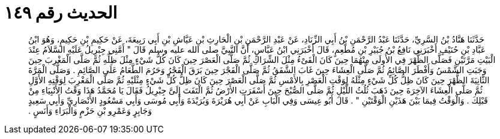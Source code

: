 
= الحديث رقم ١٤٩

[quote.hadith]
حَدَّثَنَا هَنَّادُ بْنُ السَّرِيِّ، حَدَّثَنَا عَبْدُ الرَّحْمَنِ بْنُ أَبِي الزِّنَادِ، عَنْ عَبْدِ الرَّحْمَنِ بْنِ الْحَارِثِ بْنِ عَيَّاشِ بْنِ أَبِي رَبِيعَةَ، عَنْ حَكِيمِ بْنِ حَكِيمٍ، وَهُوَ ابْنُ عَبَّادِ بْنِ حُنَيْفٍ أَخْبَرَنِي نَافِعُ بْنُ جُبَيْرِ بْنِ مُطْعِمٍ، قَالَ أَخْبَرَنِي ابْنُ عَبَّاسٍ، أَنَّ النَّبِيَّ صلى الله عليه وسلم قَالَ ‏"‏ أَمَّنِي جِبْرِيلُ عَلَيْهِ السَّلاَمُ عِنْدَ الْبَيْتِ مَرَّتَيْنِ فَصَلَّى الظُّهْرَ فِي الأُولَى مِنْهُمَا حِينَ كَانَ الْفَىْءُ مِثْلَ الشِّرَاكِ ثُمَّ صَلَّى الْعَصْرَ حِينَ كَانَ كُلُّ شَيْءٍ مِثْلَ ظِلِّهِ ثُمَّ صَلَّى الْمَغْرِبَ حِينَ وَجَبَتِ الشَّمْسُ وَأَفْطَرَ الصَّائِمُ ثُمَّ صَلَّى الْعِشَاءَ حِينَ غَابَ الشَّفَقُ ثُمَّ صَلَّى الْفَجْرَ حِينَ بَرَقَ الْفَجْرُ وَحَرُمَ الطَّعَامُ عَلَى الصَّائِمِ ‏.‏ وَصَلَّى الْمَرَّةَ الثَّانِيَةَ الظُّهْرَ حِينَ كَانَ ظِلُّ كُلِّ شَيْءٍ مِثْلَهُ لِوَقْتِ الْعَصْرِ بِالأَمْسِ ثُمَّ صَلَّى الْعَصْرَ حِينَ كَانَ ظِلُّ كُلِّ شَيْءٍ مِثْلَيْهِ ثُمَّ صَلَّى الْمَغْرِبَ لِوَقْتِهِ الأَوَّلِ ثُمَّ صَلَّى الْعِشَاءَ الآخِرَةَ حِينَ ذَهَبَ ثُلُثُ اللَّيْلِ ثُمَّ صَلَّى الصُّبْحَ حِينَ أَسْفَرَتِ الأَرْضُ ثُمَّ الْتَفَتَ إِلَىَّ جِبْرِيلُ فَقَالَ يَا مُحَمَّدُ هَذَا وَقْتُ الأَنْبِيَاءِ مِنْ قَبْلِكَ ‏.‏ وَالْوَقْتُ فِيمَا بَيْنَ هَذَيْنِ الْوَقْتَيْنِ ‏"‏ ‏.‏ قَالَ أَبُو عِيسَى وَفِي الْبَابِ عَنْ أَبِي هُرَيْرَةَ وَبُرَيْدَةَ وَأَبِي مُوسَى وَأَبِي مَسْعُودٍ الأَنْصَارِيِّ وَأَبِي سَعِيدٍ وَجَابِرٍ وَعَمْرِو بْنِ حَزْمٍ وَالْبَرَاءِ وَأَنَسٍ ‏.‏